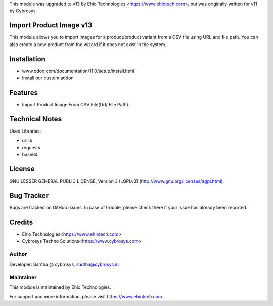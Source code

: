 This module was upgraded to v13 by Ehio Technologies <https://www.ehiotech.com>, but was originally written for v11 by Cybrosys

Import Product Image v13
========================

This  module allows you to import images for a product/product variant from a
CSV file using URL and file path. You can also create a new product from the wizard
if it does not exist in the system.

Installation
============
- www.odoo.com/documentation/11.0/setup/install.html
- Install our custom addon

Features
========

* Import Product Image From CSV File(Url/ File Path).

Technical Notes
===============

Used Libraries:

* urllib
* requests
* base64

License
=======
GNU LESSER GENERAL PUBLIC LICENSE, Version 3 (LGPLv3)
(http://www.gnu.org/licenses/agpl.html)

Bug Tracker
===========
Bugs are tracked on GitHub Issues. In case of trouble, please check there if your issue has already been reported.

Credits
=======
* Ehio Technologies<https://www.ehiotech.com>
* Cybrosys Techno Solutions<https://www.cybrosys.com>

Author
------

Developer: Saritha @ cybrosys, saritha@cybrosys.in

Maintainer
----------

This module is maintained by Ehio Technologies.

For support and more information, please visit https://www.ehiotech.com.
